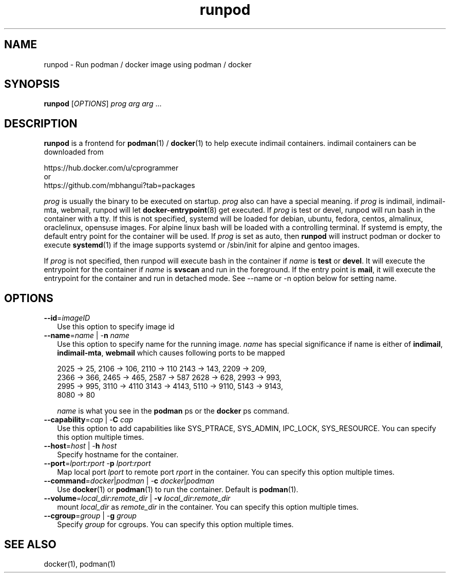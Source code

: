 .TH runpod 1
.SH NAME
runpod \- Run podman / docker image using podman / docker

.SH SYNOPSIS
\fBrunpod\fR [\fIOPTIONS\fR] \fIprog\fR \fIarg\fR \fIarg\fR ...

.SH DESCRIPTION
\fBrunpod\fR is a frontend for \fBpodman\fR(1) / \fBdocker\fR(1) to help
execute indimail containers. indimail containers can be downloaded from

.nf
https://hub.docker.com/u/cprogrammer
or
https://github.com/mbhangui?tab=packages
.fi

\fIprog\fR is usually the binary to be executed on startup. \fIprog\fR also
can have a special meaning. if \fIprog\fR is indimail, indimail-mta,
webmail, runpod will let \fBdocker-entrypoint\fR(8) get executed. If
\fIprog\fR is test or devel, runpod will run bash in the container with a
tty. If this is not specified, systemd will be loaded for debian, ubuntu,
fedora, centos, almalinux, oraclelinux, opensuse images. For alpine linux
bash will be loaded with a controlling terminal. If systemd is empty, the
default entry point for the container will be used. If \fIprog\fR is set as
auto, then \fBrunpod\fR will instruct podman or docker to execute
\fBsystemd\fR(1) if the image supports systemd or /sbin/init for alpine and
gentoo images.

If \fIprog\fR is not specified, then runpod will execute bash in the
container if \fIname\fR is \fBtest\fR or \fBdevel\fR. It will execute the
entrypoint for the container if \fIname\fR is \fBsvscan\fR and run in the
foreground. If the entry point is \fBmail\fR, it will execute the
entrypoint for the container and run in detached mode. See --name or -n
option below for setting name.

.SH OPTIONS
.TP 2
\fB\-\-id\fR=\fIimageID\fR
Use this option to specify image id

.TP
\fB\-\-name\fR=\fIname\fR | -\fBn\fR \fIname\fR
Use this option to specify name for the running image. \fIname\fR has
special significance if name is either of \fBindimail\fR,
\fBindimail-mta\fR, \fBwebmail\fR which causes following ports to be mapped

.EX
2025 -> 25, 2106 -> 106, 2110 -> 110  2143 -> 143, 2209 -> 209,
2366 -> 366, 2465 -> 465, 2587 -> 587 2628 -> 628, 2993 -> 993,
2995 -> 995, 3110 -> 4110 3143 -> 4143, 5110 -> 9110, 5143 -> 9143,
8080 -> 80
.EE

\fIname\fR is what you see in the \fBpodman\fR ps or the \fBdocker\fR ps
command.

.TP
\fB\-\-capability\fR=\fIcap\fR | -\fBC\fR \fIcap\fR
Use this option to add capabilities like SYS_PTRACE, SYS_ADMIN, IPC_LOCK,
SYS_RESOURCE. You can specify this option multiple times.

.TP
\fB\-\-host\fR=\fIhost\fR | -\fBh\fR \fIhost\fR
Specify hostname for the container.

.TP
\fB\-\-port\fR=\fIlport\fR:\fIrport\fR -\fBp\fR \fIlport\fR:\fIrport\fR
Map local port \fIlport\fR to remote port \fIrport\fR in the container. You
can specify this option multiple times.

.TP
\fB\-\-command\fR=\fIdocker\fR|\fIpodman\fR | -\fBc\fR \fIdocker\fR|\fIpodman\fR
Use \fBdocker\fR(1) or \fBpodman\fR(1) to run the container. Default is
\fBpodman\fR(1).

.TP
\fB\-\-volume\fR=\fIlocal_dir\fR:\fIremote_dir\fR | \fB\-v\fR \fIlocal_dir\fR:\fIremote_dir\fR
mount \fIlocal_dir\fR as \fIremote_dir\fR in the container. You can specify
this option multiple times.

.TP
\fB\-\-cgroup\fR=\fIgroup\fR | -\fBg\fR \fIgroup\fR
Specify \fIgroup\fR for cgroups. You can specify this option multiple
times.

.SH SEE ALSO
docker(1),
podman(1)
